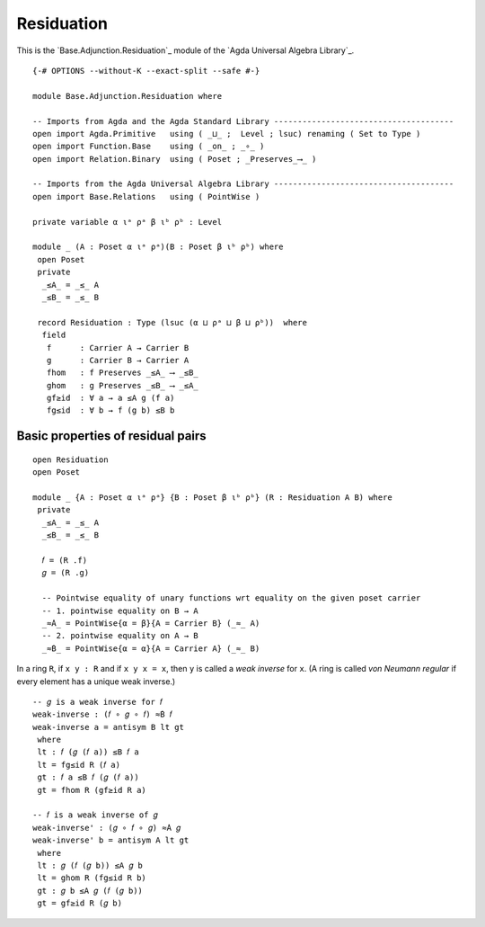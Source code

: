 .. FILE      : Base/Adjunction/Residuation.lagda.rst
.. AUTHOR    : William DeMeo
.. DATE      : 30 Aug 2021
.. UPDATED   : 23 Jun 2022

.. highlight:: agda
.. role:: code

.. _base-adjunction-residuation:

Residuation
~~~~~~~~~~~

This is the `Base.Adjunction.Residuation`_ module of the `Agda Universal Algebra Library`_.

::

  {-# OPTIONS --without-K --exact-split --safe #-}

  module Base.Adjunction.Residuation where

  -- Imports from Agda and the Agda Standard Library --------------------------------------
  open import Agda.Primitive   using ( _⊔_ ;  Level ; lsuc) renaming ( Set to Type )
  open import Function.Base    using ( _on_ ; _∘_ )
  open import Relation.Binary  using ( Poset ; _Preserves_⟶_ )

  -- Imports from the Agda Universal Algebra Library --------------------------------------
  open import Base.Relations   using ( PointWise )

  private variable α ιᵃ ρᵃ β ιᵇ ρᵇ : Level

  module _ (A : Poset α ιᵃ ρᵃ)(B : Poset β ιᵇ ρᵇ) where
   open Poset
   private
    _≤A_ = _≤_ A
    _≤B_ = _≤_ B

   record Residuation : Type (lsuc (α ⊔ ρᵃ ⊔ β ⊔ ρᵇ))  where
    field
     f      : Carrier A → Carrier B
     g      : Carrier B → Carrier A
     fhom   : f Preserves _≤A_ ⟶ _≤B_
     ghom   : g Preserves _≤B_ ⟶ _≤A_
     gf≥id  : ∀ a → a ≤A g (f a)
     fg≤id  : ∀ b → f (g b) ≤B b


.. _base-adjunction-basic-properties-of-residual-pairs:

Basic properties of residual pairs
^^^^^^^^^^^^^^^^^^^^^^^^^^^^^^^^^^

::

  open Residuation
  open Poset

  module _ {A : Poset α ιᵃ ρᵃ} {B : Poset β ιᵇ ρᵇ} (R : Residuation A B) where
   private
    _≤A_ = _≤_ A
    _≤B_ = _≤_ B

    𝑓 = (R .f)
    𝑔 = (R .g)

    -- Pointwise equality of unary functions wrt equality on the given poset carrier
    -- 1. pointwise equality on B → A
    _≈̇A_ = PointWise{α = β}{A = Carrier B} (_≈_ A)
    -- 2. pointwise equality on A → B
    _≈̇B_ = PointWise{α = α}{A = Carrier A} (_≈_ B)

In a ring ``R``, if ``x y : R`` and if ``x y x = x``, then ``y`` is called a *weak
inverse* for ``x``. (A ring is called *von Neumann regular* if every element has a
unique weak inverse.)

::

   -- 𝑔 is a weak inverse for 𝑓
   weak-inverse : (𝑓 ∘ 𝑔 ∘ 𝑓) ≈̇B 𝑓
   weak-inverse a = antisym B lt gt
    where
    lt : 𝑓 (𝑔 (𝑓 a)) ≤B 𝑓 a
    lt = fg≤id R (𝑓 a)
    gt : 𝑓 a ≤B 𝑓 (𝑔 (𝑓 a))
    gt = fhom R (gf≥id R a)

   -- 𝑓 is a weak inverse of 𝑔
   weak-inverse' : (𝑔 ∘ 𝑓 ∘ 𝑔) ≈̇A 𝑔
   weak-inverse' b = antisym A lt gt
    where
    lt : 𝑔 (𝑓 (𝑔 b)) ≤A 𝑔 b
    lt = ghom R (fg≤id R b)
    gt : 𝑔 b ≤A 𝑔 (𝑓 (𝑔 b))
    gt = gf≥id R (𝑔 b)

